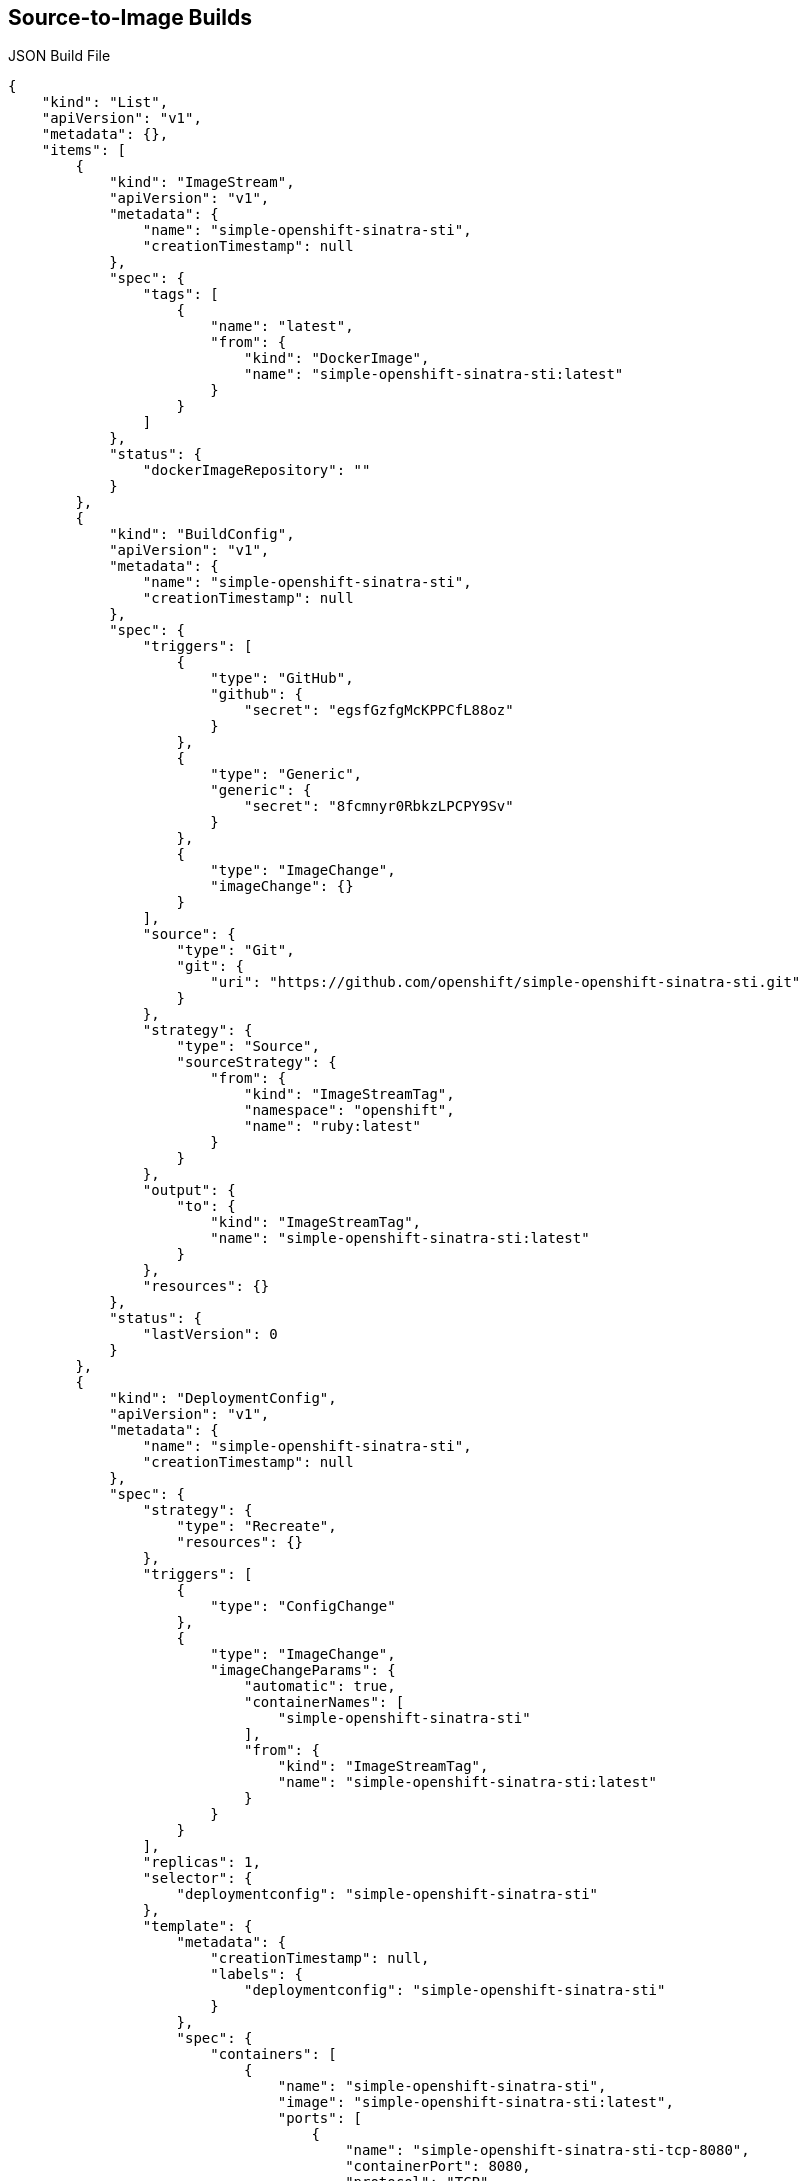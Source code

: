 == Source-to-Image Builds
:noaudio:

.JSON Build File

----
{
    "kind": "List",
    "apiVersion": "v1",
    "metadata": {},
    "items": [
        {
            "kind": "ImageStream",
            "apiVersion": "v1",
            "metadata": {
                "name": "simple-openshift-sinatra-sti",
                "creationTimestamp": null
            },
            "spec": {
                "tags": [
                    {
                        "name": "latest",
                        "from": {
                            "kind": "DockerImage",
                            "name": "simple-openshift-sinatra-sti:latest"
                        }
                    }
                ]
            },
            "status": {
                "dockerImageRepository": ""
            }
        },
        {
            "kind": "BuildConfig",
            "apiVersion": "v1",
            "metadata": {
                "name": "simple-openshift-sinatra-sti",
                "creationTimestamp": null
            },
            "spec": {
                "triggers": [
                    {
                        "type": "GitHub",
                        "github": {
                            "secret": "egsfGzfgMcKPPCfL88oz"
                        }
                    },
                    {
                        "type": "Generic",
                        "generic": {
                            "secret": "8fcmnyr0RbkzLPCPY9Sv"
                        }
                    },
                    {
                        "type": "ImageChange",
                        "imageChange": {}
                    }
                ],
                "source": {
                    "type": "Git",
                    "git": {
                        "uri": "https://github.com/openshift/simple-openshift-sinatra-sti.git"
                    }
                },
                "strategy": {
                    "type": "Source",
                    "sourceStrategy": {
                        "from": {
                            "kind": "ImageStreamTag",
                            "namespace": "openshift",
                            "name": "ruby:latest"
                        }
                    }
                },
                "output": {
                    "to": {
                        "kind": "ImageStreamTag",
                        "name": "simple-openshift-sinatra-sti:latest"
                    }
                },
                "resources": {}
            },
            "status": {
                "lastVersion": 0
            }
        },
        {
            "kind": "DeploymentConfig",
            "apiVersion": "v1",
            "metadata": {
                "name": "simple-openshift-sinatra-sti",
                "creationTimestamp": null
            },
            "spec": {
                "strategy": {
                    "type": "Recreate",
                    "resources": {}
                },
                "triggers": [
                    {
                        "type": "ConfigChange"
                    },
                    {
                        "type": "ImageChange",
                        "imageChangeParams": {
                            "automatic": true,
                            "containerNames": [
                                "simple-openshift-sinatra-sti"
                            ],
                            "from": {
                                "kind": "ImageStreamTag",
                                "name": "simple-openshift-sinatra-sti:latest"
                            }
                        }
                    }
                ],
                "replicas": 1,
                "selector": {
                    "deploymentconfig": "simple-openshift-sinatra-sti"
                },
                "template": {
                    "metadata": {
                        "creationTimestamp": null,
                        "labels": {
                            "deploymentconfig": "simple-openshift-sinatra-sti"
                        }
                    },
                    "spec": {
                        "containers": [
                            {
                                "name": "simple-openshift-sinatra-sti",
                                "image": "simple-openshift-sinatra-sti:latest",
                                "ports": [
                                    {
                                        "name": "simple-openshift-sinatra-sti-tcp-8080",
                                        "containerPort": 8080,
                                        "protocol": "TCP"
                                    }
                                ],
                                "resources": {}
                            }
                        ]
                    }
                }
            },
            "status": {}
        },
        {
            "kind": "Service",
            "apiVersion": "v1",
            "metadata": {
                "name": "simple-openshift-sinatra",
                "creationTimestamp": null
            },
            "spec": {
                "ports": [
                    {
                        "name": "simple-openshift-sinatra-sti-tcp-8080",
                        "protocol": "TCP",
                        "port": 8080,
                        "targetPort": 8080,
                    }
                ],
                "selector": {
                    "deploymentconfig": "simple-openshift-sinatra-sti"
                },
                "portalIP": ""
            },
            "status": {
                "loadBalancer": {}
            }
        }
    ]
}
----


ifdef::showscript[]

=== Transcript

This is a generated JSON build file. It contains some familiar items and some new ones--specifically, `BuildConfig` and `ImageRepository`. Upcoming slides cover each section of the file.

endif::showscript[]

